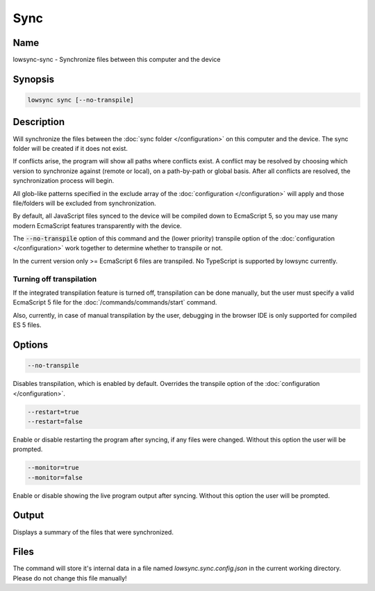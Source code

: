 ###################
Sync
###################

Name
==================

lowsync-sync - Synchronize files between this computer and the device

Synopsis
==================

.. code-block:: bash

    lowsync sync [--no-transpile]

Description
==================

Will synchronize the files between the :doc:`sync folder </configuration>` on this computer and the device. The sync folder will be created if it does not exist.

If conflicts arise, the program will show all paths where conflicts exist. A conflict may be resolved by choosing which version to synchronize against (remote or local), on a path-by-path or global basis. After all conflicts are resolved, the synchronization process will begin.

All glob-like patterns specified in the exclude array of the :doc:`configuration </configuration>` will apply and those file/folders will be excluded from synchronization.

By default, all JavaScript files synced to the device will be compiled down to EcmaScript 5, so you may use many modern EcmaScript features transparently with the device.

The :code:`--no-transpile` option of this command and the (lower priority) transpile option of the :doc:`configuration </configuration>` work together to determine whether to transpile or not.

In the current version only >= EcmaScript 6 files are transpiled. No TypeScript is supported by lowsync currently.

Turning off transpilation
^^^^^^^^^^^^^^^^^^^^^^^^^^^^^^^

If the integrated transpilation feature is turned off, transpilation can be done manually, but the user must specify a valid EcmaScript 5 file for the :doc:`/commands/commands/start` command.

Also, currently, in case of manual transpilation by the user, debugging in the browser IDE is only supported for compiled ES 5 files.

Options
==================

.. code-block:: bash

    --no-transpile

Disables transpilation, which is enabled by default. Overrides the transpile option of the :doc:`configuration </configuration>`.

.. code-block:: bash

    --restart=true
    --restart=false

Enable or disable restarting the program after syncing, if any files were changed. Without this option the user will be prompted.

.. code-block:: bash

    --monitor=true
    --monitor=false

Enable or disable showing the live program output after syncing. Without this option the user will be prompted.

Output
==================

Displays a summary of the files that were synchronized.

Files
==================

The command will store it's internal data in a file named *lowsync.sync.config.json* in the current working directory. Please do not change this file manually!
